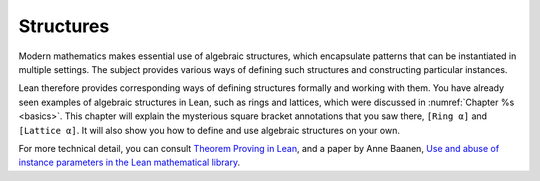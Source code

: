 .. _structures:

Structures
==========

Modern mathematics makes essential use of algebraic
structures,
which encapsulate patterns that can be instantiated in
multiple settings.
The subject provides various ways of defining such structures and
constructing particular instances.

Lean therefore provides corresponding ways of
defining structures formally and working with them.
You have already seen examples of algebraic structures in Lean,
such as rings and lattices, which were discussed in
:numref:`Chapter %s <basics>`.
This chapter will explain the mysterious square bracket annotations
that you saw there,
``[Ring α]`` and ``[Lattice α]``.
It will also show you how to define and use
algebraic structures on your own.

For more technical detail, you can consult `Theorem Proving in Lean <https://leanprover.github.io/theorem_proving_in_lean/>`_,
and a paper by Anne Baanen, `Use and abuse of instance parameters in the Lean mathematical library <https://arxiv.org/abs/2202.01629>`_.
